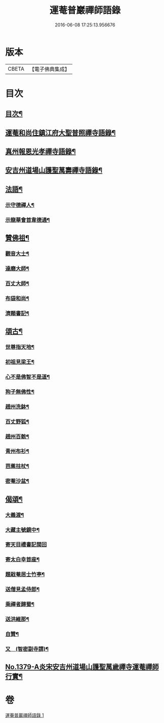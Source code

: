 #+TITLE: 運菴普巖禪師語錄 
#+DATE: 2016-06-08 17:25:13.956676

* 版本
 |     CBETA|【電子佛典集成】|

* 目次
** [[file:KR6q0313_001.txt::001-0118a3][目次¶]]
** [[file:KR6q0313_001.txt::001-0118a10][運菴和尚住鎮江府大聖普照禪寺語錄¶]]
** [[file:KR6q0313_001.txt::001-0119a11][真州報恩光孝禪寺語錄¶]]
** [[file:KR6q0313_001.txt::001-0119b11][安吉州道場山護聖萬壽禪寺語錄¶]]
** [[file:KR6q0313_001.txt::001-0120b3][法語¶]]
*** [[file:KR6q0313_001.txt::001-0120b4][示守德禪人¶]]
*** [[file:KR6q0313_001.txt::001-0120b17][示龍華會首韋德通¶]]
** [[file:KR6q0313_001.txt::001-0120c17][贊佛祖¶]]
*** [[file:KR6q0313_001.txt::001-0120c18][觀音大士¶]]
*** [[file:KR6q0313_001.txt::001-0120c21][達磨大師¶]]
*** [[file:KR6q0313_001.txt::001-0120c24][百丈大師¶]]
*** [[file:KR6q0313_001.txt::001-0121a3][布袋和尚¶]]
*** [[file:KR6q0313_001.txt::001-0121a6][濟顛書記¶]]
** [[file:KR6q0313_001.txt::001-0121a11][頌古¶]]
*** [[file:KR6q0313_001.txt::001-0121a12][世尊指天地¶]]
*** [[file:KR6q0313_001.txt::001-0121a15][初祖見梁王¶]]
*** [[file:KR6q0313_001.txt::001-0121a18][心不是佛智不是道¶]]
*** [[file:KR6q0313_001.txt::001-0121a21][狗子無佛性¶]]
*** [[file:KR6q0313_001.txt::001-0121a24][趙州洗鉢¶]]
*** [[file:KR6q0313_001.txt::001-0121b3][百丈野狐¶]]
*** [[file:KR6q0313_001.txt::001-0121b6][趙州百骸¶]]
*** [[file:KR6q0313_001.txt::001-0121b9][青州布衫¶]]
*** [[file:KR6q0313_001.txt::001-0121b12][芭蕉拄杖¶]]
*** [[file:KR6q0313_001.txt::001-0121b15][密菴沙盆¶]]
** [[file:KR6q0313_001.txt::001-0121b18][偈頌¶]]
*** [[file:KR6q0313_001.txt::001-0121b19][大義渡¶]]
*** [[file:KR6q0313_001.txt::001-0121b22][大藏主號鏡中¶]]
*** [[file:KR6q0313_001.txt::001-0121b24][寄天目禮書記閩回]]
*** [[file:KR6q0313_001.txt::001-0121c4][寄太白幸首座¶]]
*** [[file:KR6q0313_001.txt::001-0121c7][題戢菴居士竹亭¶]]
*** [[file:KR6q0313_001.txt::001-0121c10][送僧見孟侍郎¶]]
*** [[file:KR6q0313_001.txt::001-0121c13][乘禪者歸蜀¶]]
*** [[file:KR6q0313_001.txt::001-0121c16][送洪維那¶]]
*** [[file:KR6q0313_001.txt::001-0121c19][自贊¶]]
*** [[file:KR6q0313_001.txt::001-0121c23][又　(智密副寺請)¶]]
** [[file:KR6q0313_001.txt::001-0122a4][No.1379-A炎宋安吉州道場山護聖萬歲禪寺運菴禪師行實¶]]

* 卷
[[file:KR6q0313_001.txt][運菴普巖禪師語錄 1]]


